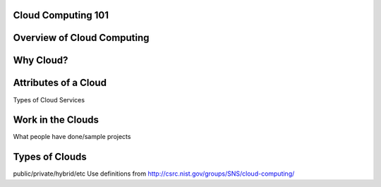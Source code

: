 ..
      Copyright 2010 United States Government as represented by the
      Administrator of the National Aeronautics and Space Administration. 
      All Rights Reserved.

      Licensed under the Apache License, Version 2.0 (the "License"); you may
      not use this file except in compliance with the License. You may obtain
      a copy of the License at

          http://www.apache.org/licenses/LICENSE-2.0

      Unless required by applicable law or agreed to in writing, software
      distributed under the License is distributed on an "AS IS" BASIS, WITHOUT
      WARRANTIES OR CONDITIONS OF ANY KIND, either express or implied. See the
      License for the specific language governing permissions and limitations
      under the License.

Cloud Computing 101
===================

.. todo:: add in a brief tour of cloud computing concepts


Overview of Cloud Computing
===========================


Why Cloud?
==========


Attributes of a Cloud
=====================

Types of Cloud Services


Work in the Clouds
==================
What people have done/sample projects


Types of Clouds 
===============
public/private/hybrid/etc
Use definitions from http://csrc.nist.gov/groups/SNS/cloud-computing/